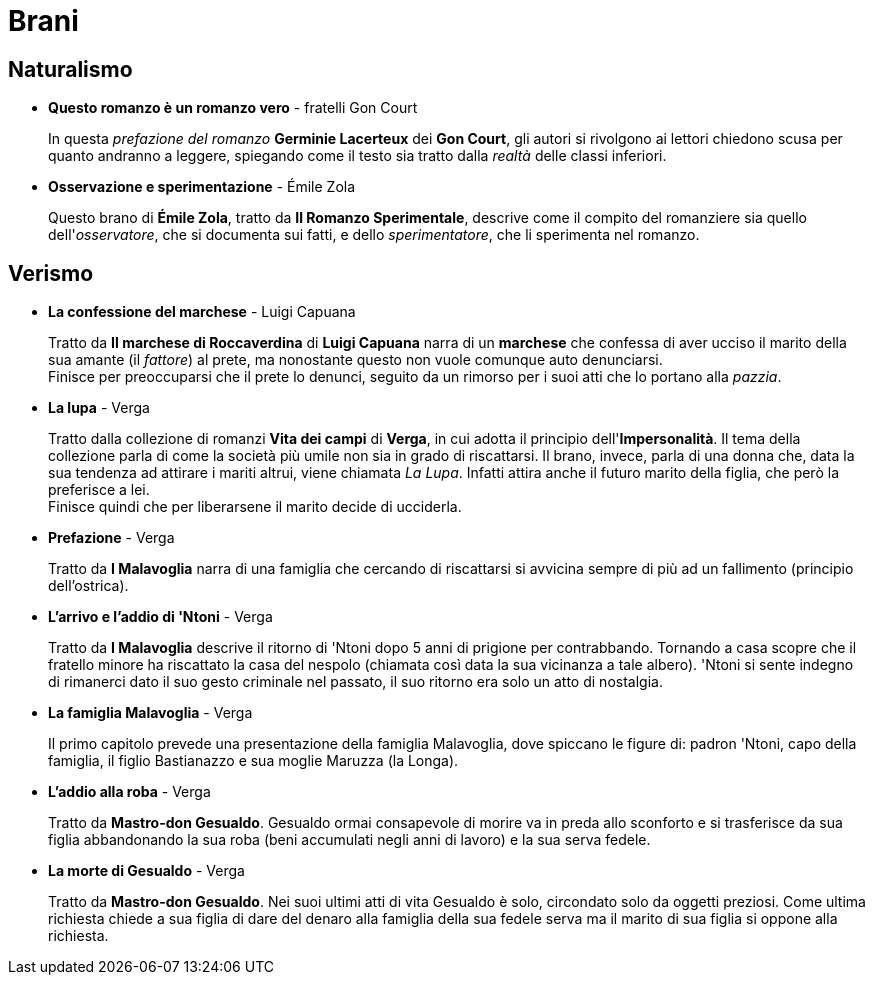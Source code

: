 = Brani

== Naturalismo

* *Questo romanzo è un romanzo vero* - fratelli Gon Court
+
In questa _prefazione del romanzo_ *Germinie Lacerteux* dei *Gon Court*, gli autori si rivolgono ai lettori chiedono scusa per quanto andranno a leggere, spiegando come il testo sia tratto dalla _realtà_ delle classi inferiori.

* *Osservazione e sperimentazione* - Émile Zola
+
Questo brano di *Émile Zola*, tratto da *Il Romanzo Sperimentale*, descrive come il compito del romanziere sia quello dell'_osservatore_, che si documenta sui fatti, e dello _sperimentatore_, che li sperimenta nel romanzo.

== Verismo

* *La confessione del marchese* - Luigi Capuana
+
Tratto da *Il marchese di Roccaverdina* di *Luigi Capuana* narra di un *marchese* che confessa di aver ucciso il marito della sua amante (il _fattore_) al prete, ma nonostante questo non vuole comunque auto denunciarsi. +
Finisce per preoccuparsi che il prete lo denunci, seguito da un rimorso per i suoi atti che lo portano alla _pazzia_.

* *La lupa* - Verga
+
Tratto dalla collezione di romanzi *Vita dei campi* di *Verga*, in cui adotta il principio dell'*Impersonalità*.
Il tema della collezione parla di come la società più umile non sia in grado di riscattarsi.
Il brano, invece, parla di una donna che, data la sua tendenza ad attirare i mariti altrui, viene chiamata _La Lupa_. Infatti attira anche il futuro marito della figlia, che però la preferisce a lei. +
Finisce quindi che per liberarsene il marito decide di ucciderla.

* *Prefazione* - Verga
+
Tratto da *I Malavoglia* narra di una famiglia che cercando di riscattarsi si avvicina sempre di più ad un fallimento (principio dell'ostrica).

* *L'arrivo e l'addio di 'Ntoni* - Verga
+
Tratto da *I Malavoglia* descrive il ritorno di 'Ntoni dopo 5 anni di prigione per contrabbando.
Tornando a casa scopre che il fratello minore ha riscattato la casa del nespolo (chiamata così data la sua vicinanza a tale albero).
'Ntoni si sente indegno di rimanerci dato il suo gesto criminale nel passato, il suo ritorno era solo un atto di nostalgia.

* *La famiglia Malavoglia* - Verga
+
Il primo capitolo prevede una presentazione della famiglia Malavoglia, dove spiccano le figure di:
padron 'Ntoni, capo della famiglia, il figlio Bastianazzo e sua moglie Maruzza (la Longa).

* *L’addio alla roba* - Verga
+
Tratto da *Mastro-don Gesualdo*. Gesualdo ormai consapevole di morire va in preda allo sconforto e si trasferisce da sua figlia abbandonando la sua roba (beni accumulati negli anni di lavoro) e la sua serva fedele.

* *La morte di Gesualdo* - Verga
+
Tratto da *Mastro-don Gesualdo*. Nei suoi ultimi atti di vita Gesualdo è solo, circondato solo da oggetti preziosi. Come ultima richiesta chiede a sua figlia di dare del denaro alla famiglia della sua fedele serva ma il marito di sua figlia si oppone alla richiesta.
